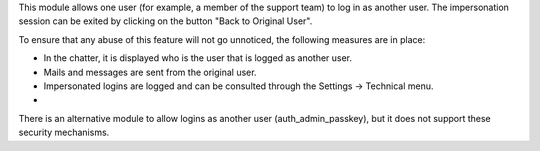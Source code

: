 This module allows one user (for example, a member of the support team)
to log in as another user. The impersonation session can be exited by
clicking on the button "Back to Original User".

To ensure that any abuse of this feature will not go unnoticed, the
following measures are in place:

-  In the chatter, it is displayed who is the user that is logged as
   another user.
-  Mails and messages are sent from the original user.
-  Impersonated logins are logged and can be consulted through the
   Settings -> Technical menu.
-

There is an alternative module to allow logins as another user
(auth_admin_passkey), but it does not support these security mechanisms.
